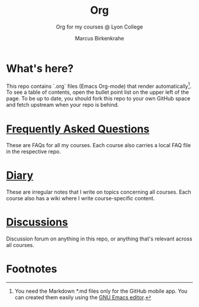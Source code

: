 #+TITLE:Org
#+AUTHOR:Marcus Birkenkrahe
#+SUBTITLE: Org for my courses @ Lyon College
#+OPTIONS: toc:nil
* What's here?

  This repo contains `.org` files (Emacs Org-mode) that render
  automatically[fn:1]. To see a table of contents, open the bullet
  point list on the upper left of the page.  To be up to date, you
  should fork this repo to your own GitHub space and fetch upstream
  when your repo is behind.

* [[https://github.com/birkenkrahe/org/blob/master/FAQ.org][Frequently Asked Questions]]

  These are FAQs for all my courses. Each course also carries a local
  FAQ file in the respective repo.

* [[https://github.com/birkenkrahe/org/blob/master/diary.org][Diary]]

  These are irregular notes that I write on topics concerning all
  courses. Each course also has a wiki where I write course-specific
  content.

* [[https://github.com/birkenkrahe/org/discussions][Discussions]]

  Discussion forum on anything in this repo, or anything that's
  relevant across all courses.

* Footnotes

[fn:1]You need the Markdown *.md files only for the GitHub mobile
app. You can created them easily using the [[https://www.gnu.org/software/emacs/][GNU Emacs editor]].
